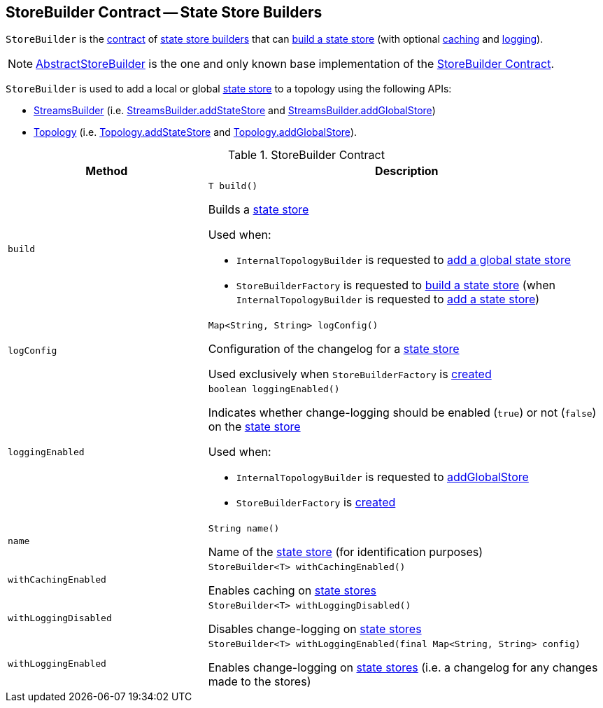 == [[StoreBuilder]] StoreBuilder Contract -- State Store Builders

`StoreBuilder` is the <<contract, contract>> of <<implementations, state store builders>> that can <<build, build a state store>> (with optional <<withCachingEnabled, caching>> and <<withLoggingEnabled, logging>>).

[[implementations]]
NOTE: <<kafka-streams-internals-AbstractStoreBuilder.adoc#, AbstractStoreBuilder>> is the one and only known base implementation of the <<contract, StoreBuilder Contract>>.

`StoreBuilder` is used to add a local or global <<kafka-streams-StateStore.adoc#, state store>> to a topology using the following APIs:

* <<kafka-streams-StreamsBuilder.adoc#, StreamsBuilder>> (i.e. <<kafka-streams-StreamsBuilder.adoc#addStateStore, StreamsBuilder.addStateStore>> and <<kafka-streams-StreamsBuilder.adoc#addGlobalStore, StreamsBuilder.addGlobalStore>>)

* <<kafka-streams-Topology.adoc#, Topology>> (i.e. <<kafka-streams-Topology.adoc#addStateStore, Topology.addStateStore>> and <<kafka-streams-Topology.adoc#addGlobalStore, Topology.addGlobalStore>>).

[[contract]]
.StoreBuilder Contract
[cols="1m,2",options="header",width="100%"]
|===
| Method
| Description

| build
a| [[build]]

[source, java]
----
T build()
----

Builds a <<kafka-streams-StateStore.adoc#, state store>>

Used when:

* `InternalTopologyBuilder` is requested to <<kafka-streams-internals-InternalTopologyBuilder.adoc#addGlobalStore, add a global state store>>

* `StoreBuilderFactory` is requested to <<kafka-streams-StoreBuilderFactory.adoc#build, build a state store>> (when `InternalTopologyBuilder` is requested to <<kafka-streams-internals-InternalTopologyBuilder.adoc#addStateStore, add a state store>>)

| logConfig
a| [[logConfig]]

[source, java]
----
Map<String, String> logConfig()
----

Configuration of the changelog for a <<kafka-streams-StateStore.adoc#, state store>>

Used exclusively when `StoreBuilderFactory` is <<kafka-streams-StoreBuilderFactory.adoc#, created>>

| loggingEnabled
a| [[loggingEnabled]]

[source, java]
----
boolean loggingEnabled()
----

Indicates whether change-logging should be enabled (`true`) or not (`false`) on the <<kafka-streams-StateStore.adoc#, state store>>

Used when:

* `InternalTopologyBuilder` is requested to <<kafka-streams-internals-InternalTopologyBuilder.adoc#addGlobalStore, addGlobalStore>>

* `StoreBuilderFactory` is <<kafka-streams-StoreBuilderFactory.adoc#, created>>

| name
a| [[name]]

[source, java]
----
String name()
----

Name of the <<kafka-streams-StateStore.adoc#, state store>> (for identification purposes)

| withCachingEnabled
a| [[withCachingEnabled]]

[source, java]
----
StoreBuilder<T> withCachingEnabled()
----

Enables caching on <<kafka-streams-StateStore.adoc#, state stores>>

| withLoggingDisabled
a| [[withLoggingDisabled]]

[source, java]
----
StoreBuilder<T> withLoggingDisabled()
----

Disables change-logging on <<kafka-streams-StateStore.adoc#, state stores>>

| withLoggingEnabled
a| [[withLoggingEnabled]]

[source, java]
----
StoreBuilder<T> withLoggingEnabled(final Map<String, String> config)
----

Enables change-logging on <<kafka-streams-StateStore.adoc#, state stores>> (i.e. a changelog for any changes made to the stores)

|===
